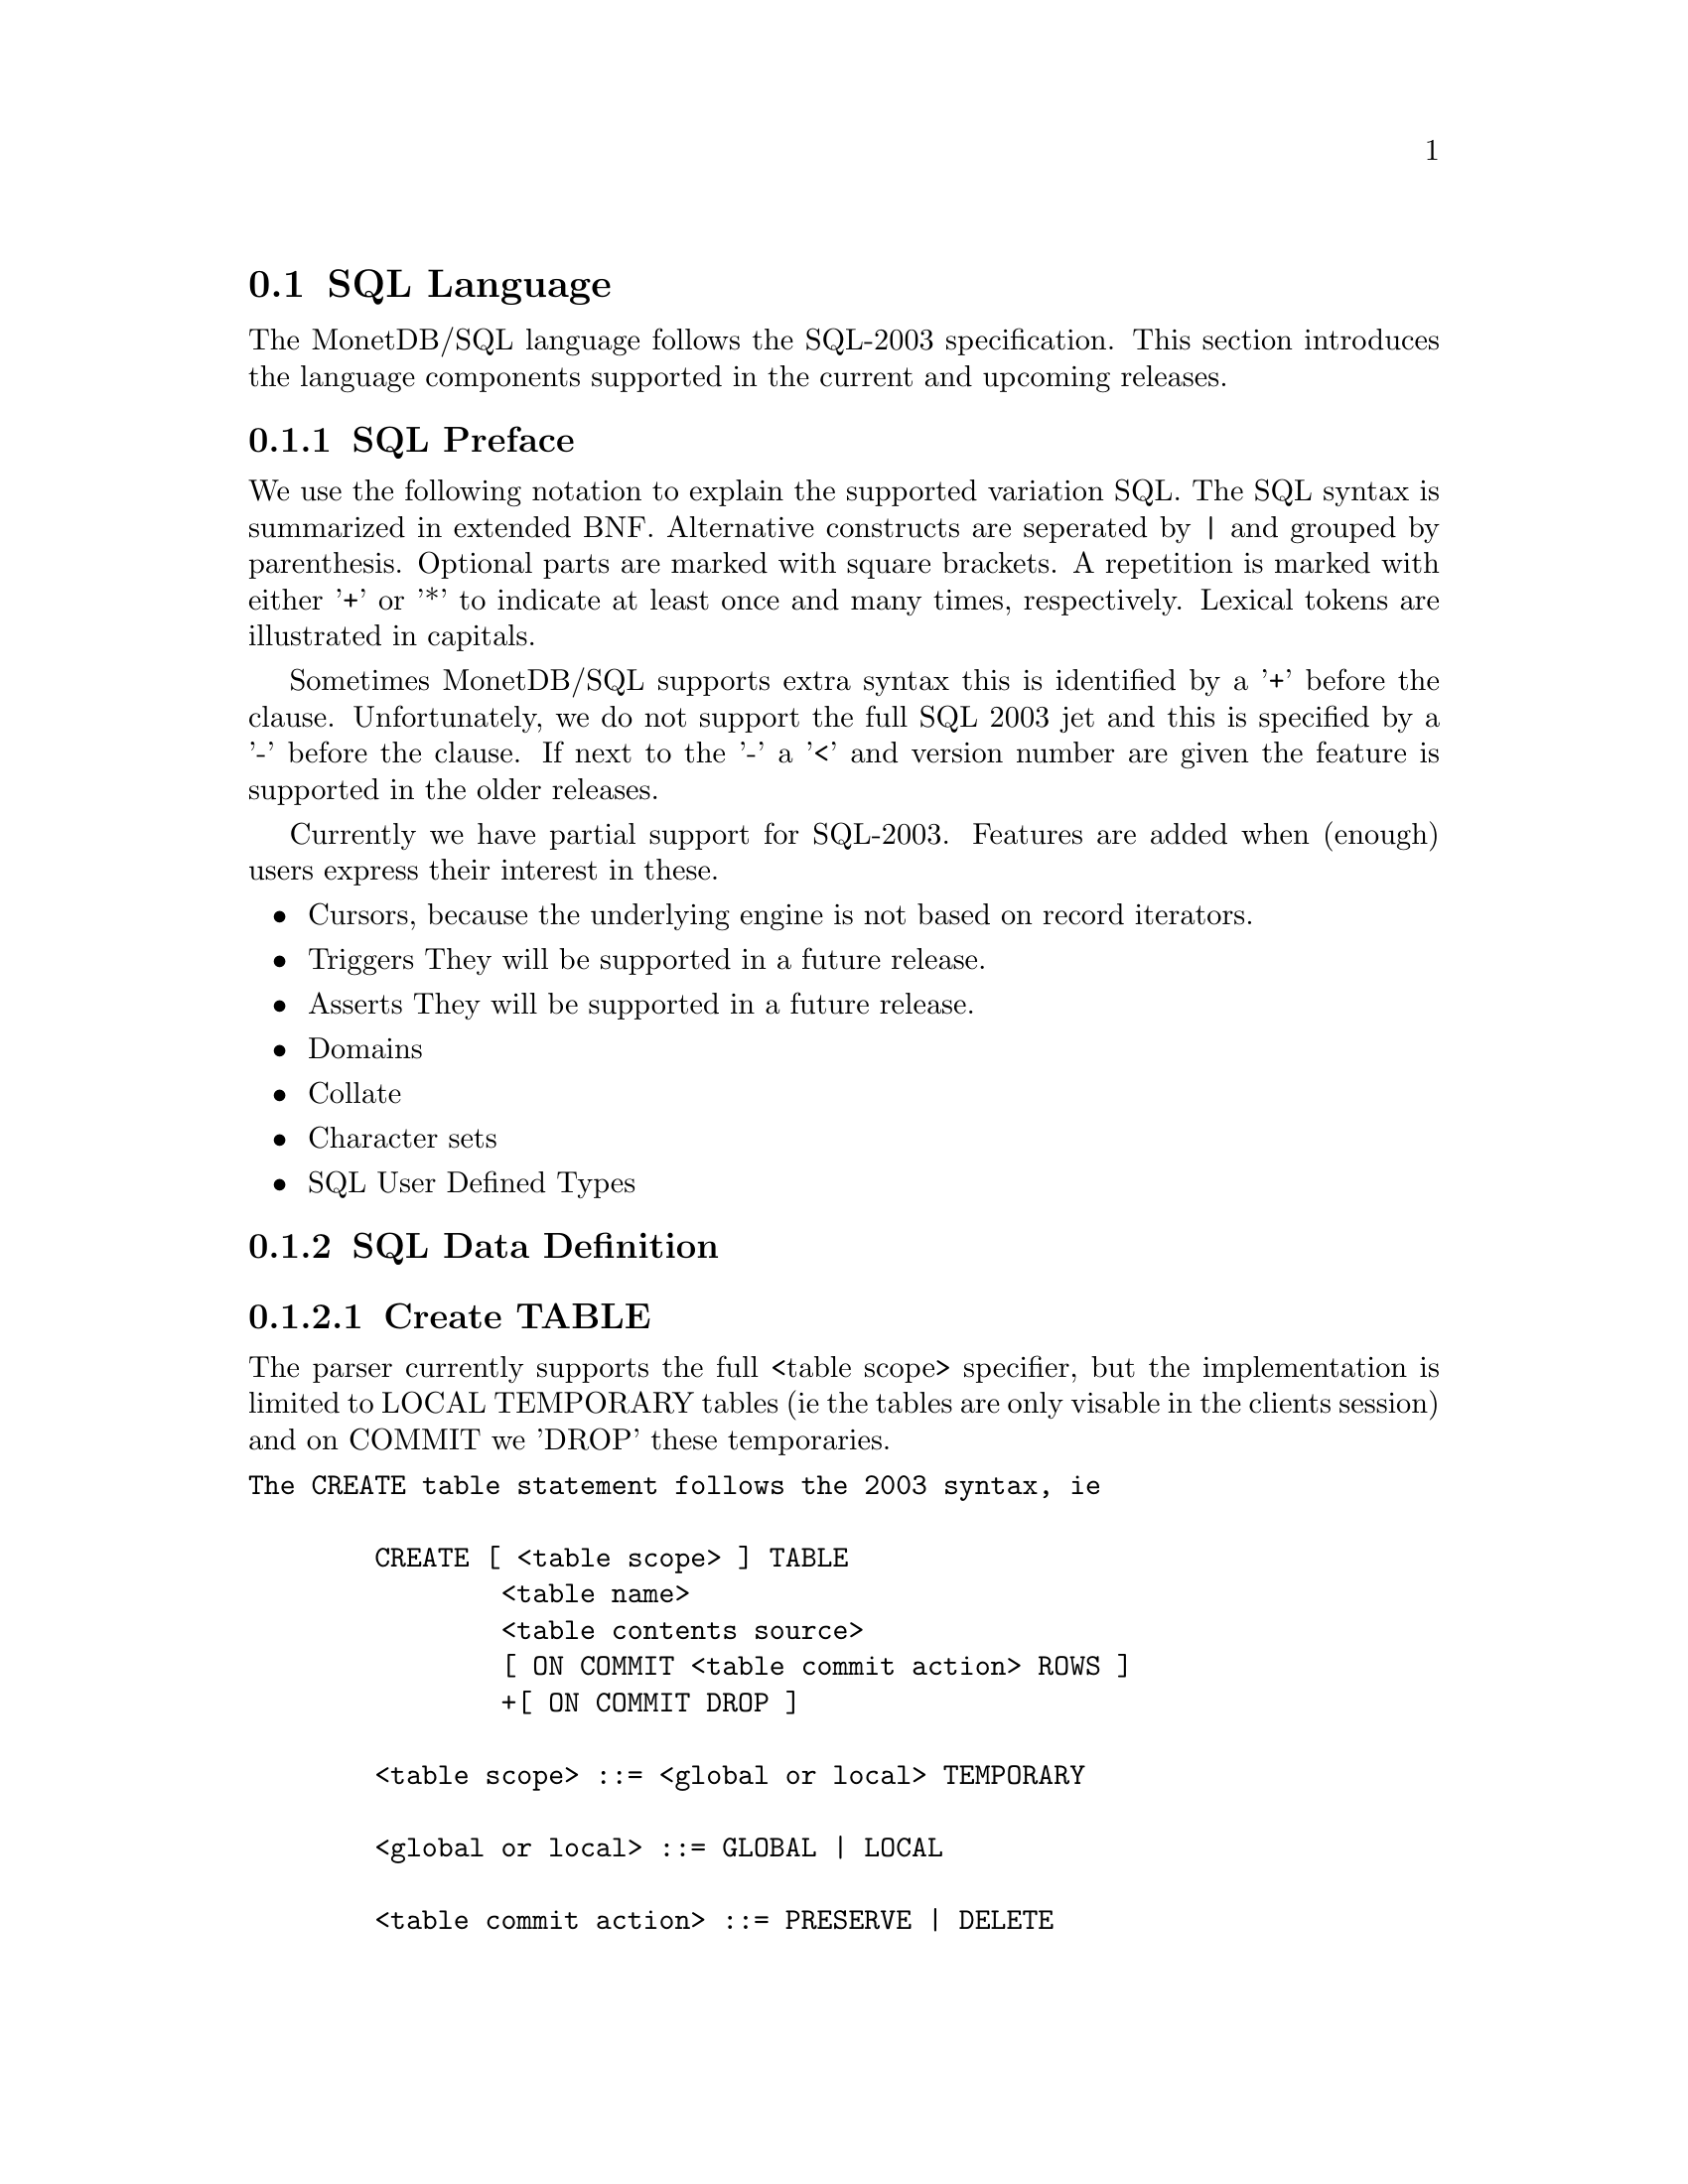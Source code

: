 @section SQL Language 
The MonetDB/SQL language follows the SQL-2003 specification. This section
introduces the language components supported in the current and upcoming
releases.

@menu
* SQL Preface::
* SQL Data Definition ::
* SQL Data Types::
* SQL Data Manipulation ::
* SQL Schema Definition::
* SQL Users:: 
* SQL Transactions::
@end menu

@node SQL Preface, SQL Data Definition, SQL Language , SQL Language
@subsection SQL Preface
We use the following notation to explain the supported variation SQL.
The SQL syntax is summarized in extended BNF. Alternative constructs 
are seperated by | and grouped by parenthesis. Optional parts are 
marked with square brackets. A repetition is marked with either '+' 
or '*' to indicate at least once and many times, respectively.
Lexical tokens are illustrated in capitals.

Sometimes MonetDB/SQL supports extra syntax this is identified by a
'+' before the clause. Unfortunately, we do not support the full
SQL 2003 jet and this is specified by a '-' before the clause. 
If next to the '-' a '<' and version number are given the feature is supported
in the older releases.

Currently we have partial support for SQL-2003. Features are added when 
(enough) users express their interest in these.

@itemize @bullet
@item 
Cursors, because the underlying engine is not based on record iterators.
@item Triggers
They will be supported in a future release.
@item 
Asserts
They will be supported in a future release.
@item 
Domains
@item 
Collate 
@item 
Character sets
@item 
SQL User Defined Types 
@end itemize

@node SQL Data Definition, SQL Data Types, SQL Preface, SQL Language

@subsection SQL Data Definition
@subsubsection Create TABLE

The parser currently supports the full <table scope> specifier, but the 
implementation is limited to LOCAL TEMPORARY tables 
(ie the tables are only visable in the clients session) and 
on COMMIT we 'DROP' these temporaries. 


@verbatim
The CREATE table statement follows the 2003 syntax, ie 

	CREATE [ <table scope> ] TABLE 
		<table name> 
		<table contents source>
		[ ON COMMIT <table commit action> ROWS ]
		+[ ON COMMIT DROP ]

	<table scope> ::= <global or local> TEMPORARY

	<global or local> ::= GLOBAL | LOCAL

	<table commit action> ::= PRESERVE | DELETE

<table contents source> ::=
		<table element list>
	-|	OF <path-resolved user-defined type name> [ <subtable clause> ] [ <table element list> ]
	-<3.0|	<as subquery clause>

<table element list> ::= ( <table element> [ { , <table element> }... ] )

<table element> ::=
		<column definition>
	|	<table constraint definition>
	|	<like clause>
	-|	<self-referencing column specification>
	|	<column options>

-<self-referencing column specification> ::= REF IS <self-referencing column name> <reference generation>

-<reference generation> ::= SYSTEM GENERATED | USER GENERATED | DERIVED

-<self-referencing column name> ::= <column name>

<column options> ::= <column name> WITH OPTIONS <column option list>

<column option list> ::= [ -<scope clause> ] [ <default clause> ] [ <column constraint definition>... ]

-<subtable clause> ::= UNDER <supertable clause>

-<supertable clause> ::= <supertable name>

-<supertable name> ::= <table name>
@end verbatim

@subsubsection create table like 

It is posible to create a table which looks like an existing table. This 
can be done using the create table like statement. Currently there is no
support for additional options. A work around is to use the alter
statement to change options.

@verbatim
<like clause> ::= LIKE <table name> [ <like options> ]

-<like options> ::= <identity option> | <column default option>

-<identity option> ::= INCLUDING IDENTITY | EXCLUDING IDENTITY

-<column default option> ::= INCLUDING DEFAULTS | EXCLUDING DEFAULTS
@end verbatim

@subsubsection create table AS subquery
As of version 3.0 support is added for table construction based on subqueries.

@verbatim
-<3.0	<as subquery clause> ::= [ ( <column name list> ) ] AS <subquery> <with or without data>

-<3.0	<with or without data> ::= WITH NO DATA | WITH DATA
@end verbatim
	
@subsubsection columns

@verbatim
<column definition> ::=
                <column name> [ <data type> | -<domain name> ] [ -<reference scope check> ]
                [ <default clause> | <identity column specification> | -<generation clause> ]
                [ <column constraint definition>... ] [ -<collate clause> ]
@end verbatim

@subsubsection Identity column
SQL 2003 added identity columns, which are columns for which the values are
coming from a sequenc generator. Besides the SQL 2003 syntax also the 
syntax from mysql (auto_increment) and postgress (serial data type) are 
supported.

@verbatim
<identity column specification> ::=
                GENERATED { ALWAYS | BY DEFAULT } AS IDENTITY
                [ ( <common sequence generator options> ) ]
	+| 	auto_increment

-<generation clause> ::= <generation rule> AS <generation expression>

-<generation rule> ::= GENERATED ALWAYS

-<generation expression> ::= ( <value expression> )
@end verbatim

@subsubsection Default values
@c --p
@c Specify the default for a column, domain, or attribute.
@c --/p
@c  as domain/attribute are currently not support default values are only 
@c  important for columns

To make insert statements easier a default value can associated with
each column. Besides literal values, temporal and sequence functions 
can be used as default value. Value of these functions at insert time will
be used. 
@c todo explain that our DEFAULT is more powerfull (like postgress), ie 
@c support any function not just temporal and sequence related

@verbatim
<default clause> ::= DEFAULT <default option>

<default option> ::=
                <literal>
        |       <datetime value function>
        |       USER
        |       CURRENT_USER
        |       CURRENT_ROLE
        |       SESSION_USER
        |       NULL
	+|	NEXT VALUE FOR <sequence name>
@end verbatim

For example an auto increment column can be created using the following
column specification:
	col_name integer default NEXT VALUE FOR sequence_name

@subsubsection Column and Table Constraints 
Column and Table constraints are supported. Besides the simple NOT NULL check
also UNIQUE, PRIMARY and FOREIGN keys are supported. The limitation stems from
the missing triggers, ie we currently check constraints directly on insert, 
update and delete. The NULL matching on foreign keys is limited to the SIMPLE
MATCH type (NULL values statisfy the constraint). The FULL and PARTIAL MATCH
types are not supported. The referential action is currently limited to 
RESTRICT, ie an update fails if a other columns have references to it. 

@verbatim
<column constraint definition> ::= [ <constraint name definition> ] <column constraint> [ <constraint characteristics> ]

<column constraint> ::=
                NOT NULL
        |       <unique specification>
        |       <references specification>
        -|       <check constraint definition>

@c  we need to update to the new 2003 syntax soon...

<reference scope check> ::= REFERENCES ARE [ NOT ] CHECKED [ ON DELETE <reference scope check action> ]

<reference scope check action> ::= <referential action>

--h3 11.6 <table constraint definition> (p543)
--/h3

--p 
Specify an integrity constraint.
--/p

<table constraint definition> ::= [ <constraint name definition> ] <table constraint> [ <constraint characteristics> ]

<table constraint> ::=
		<unique constraint definition>
	|	<referential constraint definition>
	|	<check constraint definition>


<unique constraint definition> ::=
		<unique specification> ( <unique column list> )
	-|	UNIQUE ( VALUE )

<unique specification> ::= UNIQUE | PRIMARY KEY

<unique column list> ::= <column name list>

--h3 11.8 <referential constraint definition> (p547)
--/h3

--p 
Specify a referential constraint.
--/p

<referential constraint definition> ::= FOREIGN KEY ( <referencing columns> ) <references specification>

<references specification> ::= REFERENCES <referenced table and columns> [ MATCH <match type> ] [ <referential triggered action> ]

<match type> ::= FULL | PARTIAL | SIMPLE

<referencing columns> ::= <reference column list>

<referenced table and columns> ::= <table name> [ ( <reference column list> ) ]

<reference column list> ::= <column name list>

<referential triggered action> ::= <update rule> [ <delete rule> ] | <delete rule> [ <update rule> ]

<update rule> ::= ON UPDATE <referential action>

<delete rule> ::= ON DELETE <referential action>

<referential action> ::= CASCADE | SET NULL | SET DEFAULT | RESTRICT | NO ACTION

<check constraint definition> ::= CHECK ( <search condition> )

@subsubsection ALTER TABLE

<alter table statement> ::= ALTER TABLE <table name> <alter table action>

<alter table action> ::=
		<add column definition>
	|	<alter column definition>
	|	<drop column definition>
	|	<add table constraint definition>
	|	<drop table constraint definition>

@subsubsection ADD column

<add column definition> ::= ADD [ COLUMN ] <column definition>

@subsubsection ALTER column

<alter column definition> ::= ALTER [ COLUMN ] <column name> <alter column action>
<alter column action> ::=
		<set column default clause>
	|	<drop column default clause>
	|	<add column scope clause>
	|	<drop column scope clause>
	|	<alter identity column specification>

<set column default clause> ::= SET <default clause>
<drop column default clause> ::= DROP DEFAULT
-<add column scope clause> ::= ADD <scope clause>
-<drop column scope clause> ::= DROP SCOPE <drop behavior>

<alter identity column specification> ::= <alter identity column option>...

<alter identity column option> ::=
		<alter sequence generator restart option>
	|	SET <basic sequence generator option>

<drop column definition> ::= DROP [ COLUMN ] <column name> <drop behavior>

@subsubsection ADD constraint
<add table constraint definition> ::= ADD <table constraint definition>
<drop table constraint definition> ::= DROP CONSTRAINT <constraint name> <drop behavior>

@subsubsection DROP table
<drop table statement> ::= DROP TABLE <table name> <drop behavior>


@end verbatim
@subsubsection CREATE VIEW
Regular view specifications are supported. However, recursive views and 
referenceable views are not supported. Next to this 2003 feature we support 
creating a view on top of a set of bats. In this case the query expression is
replaced by the keyword BATS, and the bats are found based on the
view specification. As this feature requires indepth knowledge of 
the system it is only open to the ADMIN_ROLE. 

@verbatim
<view definition> ::=
                CREATE -[ RECURSIVE ] VIEW <table name> <view specification> AS <view query expression>
                [ WITH -[ <levels clause> ] CHECK OPTION ]

<view query expression> ::=
	<query expression>
 +|	BATS

<view specification> ::= <regular view specification> | <referenceable view specification>

<regular view specification> ::= [ ( <view column list> ) ]

-<referenceable view specification> ::= OF <path-resolved user-defined type name> [ <subview clause> ] [ <view element list> ]

-<subview clause> ::= UNDER <table name>

<view element list> ::= ( <view element> [ { , <view element> }... ] )

<view element> ::= <self-referencing column specification> | <view column option>

<view column option> ::= <column name> WITH OPTIONS -<scope clause>

<levels clause> ::= CASCADED | LOCAL

<view column list> ::= <column name list>

@end verbatim

@node SQL Data Types, SQL Data Manipulation, SQL Data Definition, SQL Language
@subsection SQL Data Types
MonetDB/SQL supports the following list of types. 

@multitable {VARCHAR (L) | CHARACTER VARYING (L) :} {special 64 bit integer (sequence generator)}
@c @item SQLSTATE ?			@tab
@item CHAR[ACTER] (L) 
@tab character string with length L
@item VARCHAR (L) | CHARACTER VARYING (L)
@tab string with atmost length L
@item CLOB | CHARACTER LARGE OBJECT	
@item BLOB | BINARY LARGE OBJECT	
@item DECIMAL(P,S) | NUMERIC(P,S)	
@item SMALLINT				
@tab 16 bit integer
@item INT				
@tab 32 bit integer
@item BIGINT				
@tab 64 bit integer
@item serial				
@tab special 64 bit integer (sequence generator) 
@item REAL				
@tab 32 bit floating point
@item DOUBLE [PRECISION]		
@tab 64 bit floating point
@item BOO[LEAN]
@item DATE
@item TIME(T)
@item TIMESTAMP(T)
@item INTERVAL(Q)
@c @item user-defined type
@c @item REF				@tab char, with length N 
@c @item ROW
@c @item ARRAY
@c @item MULTISET
@end multitable

@node SQL Data Manipulation, SQL Schema Definition, SQL Data Types, SQL Language
@subsection SQL Data Manipulation

@node SQL Schema Definition, SQL Users, SQL Data Manipulation, SQL Language
@subsection SQL Schema Definition

@node SQL Users, SQL Transactions, SQL Schema Definition, SQL Language
@subsection SQL Users

@node SQL Transactions, MonetDB/SQL Features, SQL Users, SQL Language
@subsection SQL Transactions

